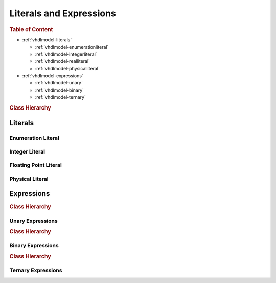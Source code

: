 .. _vhdlmodel-expr:

Literals and Expressions
########################



.. rubric:: Table of Content

* :ref:`vhdlmodel-literals`

  * :ref:`vhdlmodel-enumerationliteral`
  * :ref:`vhdlmodel-integerliteral`
  * :ref:`vhdlmodel-realliteral`
  * :ref:`vhdlmodel-physicalliteral`

* :ref:`vhdlmodel-expressions`

  * :ref:`vhdlmodel-unary`
  * :ref:`vhdlmodel-binary`
  * :ref:`vhdlmodel-ternary`


.. rubric:: Class Hierarchy

.. inheritance-diagram:: pyVHDLModel.VHDLModel.EnumerationLiteral pyVHDLModel.VHDLModel.IntegerLiteral pyVHDLModel.VHDLModel.FloatingPointLiteral pyVHDLModel.VHDLModel.PhysicalLiteral pyVHDLModel.VHDLModel.CharacterLiteral pyVHDLModel.VHDLModel.StringLiteral pyVHDLModel.VHDLModel.BitStringLiteral
   :parts: 1

.. _vhdlmodel-literals:

Literals
========

.. _vhdlmodel-enumerationliteral:

Enumeration Literal
-------------------

.. todo::

   Write documentation.



.. _vhdlmodel-integerliteral:

Integer Literal
---------------

.. todo::

   Write documentation.



.. _vhdlmodel-realliteral:

Floating Point Literal
----------------------

.. todo::

   Write documentation.



.. _vhdlmodel-physicalliteral:

Physical Literal
----------------

.. todo::

   Write documentation.



.. _vhdlmodel-expressions:

Expressions
===========

.. rubric:: Class Hierarchy

.. inheritance-diagram:: pyVHDLModel.VHDLModel.UnaryExpression pyVHDLModel.VHDLModel.AddingExpression pyVHDLModel.VHDLModel.MultiplyingExpression pyVHDLModel.VHDLModel.LogicalExpression pyVHDLModel.VHDLModel.ShiftExpression pyVHDLModel.VHDLModel.TernaryExpression
   :parts: 1

.. _vhdlmodel-unary:

Unary Expressions
-----------------

.. rubric:: Class Hierarchy

.. inheritance-diagram:: pyVHDLModel.VHDLModel.InverseExpression pyVHDLModel.VHDLModel.IdentityExpression pyVHDLModel.VHDLModel.NegationExpression pyVHDLModel.VHDLModel.AbsoluteExpression pyVHDLModel.VHDLModel.TypeConversion pyVHDLModel.VHDLModel.FunctionCall pyVHDLModel.VHDLModel.QualifiedExpression
   :parts: 1


.. _vhdlmodel-binary:

Binary Expressions
------------------

.. rubric:: Class Hierarchy

.. inheritance-diagram:: pyVHDLModel.VHDLModel.AdditionExpression pyVHDLModel.VHDLModel.SubtractionExpression pyVHDLModel.VHDLModel.ConcatenationExpression pyVHDLModel.VHDLModel.MultiplyExpression pyVHDLModel.VHDLModel.DivisionExpression pyVHDLModel.VHDLModel.RemainderExpression pyVHDLModel.VHDLModel.ModuloExpression pyVHDLModel.VHDLModel.ExponentiationExpression
   :parts: 1

.. _vhdlmodel-ternary:

Ternary Expressions
-------------------

